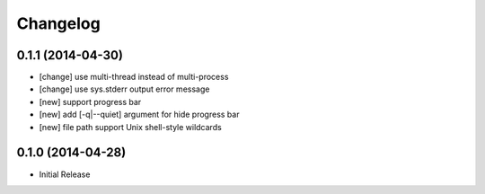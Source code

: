 Changelog
=========

0.1.1 (2014-04-30)
------------------

* [change] use multi-thread instead of multi-process
* [change] use sys.stderr output error message
* [new] support progress bar
* [new] add [-q|--quiet] argument for hide progress bar
* [new] file path support Unix shell-style wildcards


0.1.0 (2014-04-28)
------------------

* Initial Release
